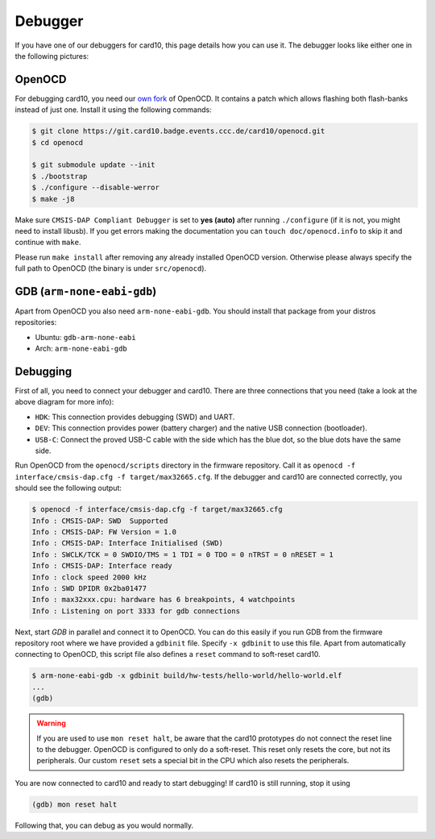 .. _debugger:

Debugger
========
If you have one of our debuggers for card10, this page details how you can use
it.  The debugger looks like either one in the following pictures:

.. image:: static/debuggers.png

OpenOCD
-------
For debugging card10, you need our `own fork`_ of OpenOCD.  It contains a patch
which allows flashing both flash-banks instead of just one.  Install it using
the following commands:

.. _own fork: https://git.card10.badge.events.ccc.de/card10/openocd

.. code-block:: shell-session

   $ git clone https://git.card10.badge.events.ccc.de/card10/openocd.git
   $ cd openocd

   $ git submodule update --init
   $ ./bootstrap
   $ ./configure --disable-werror
   $ make -j8

Make sure ``CMSIS-DAP Compliant Debugger`` is set to **yes (auto)** after
running ``./configure`` (if it is not, you might need to install libusb).  If
you get errors making the documentation you can ``touch doc/openocd.info`` to
skip it and continue with ``make``.

Please run ``make install`` after removing any already installed OpenOCD
version. Otherwise please always specify the full path to OpenOCD (the binary
is under ``src/openocd``).

.. info::
   If you want to use OpenOCD as normal user, copy ``contrib/60-openocd.rules``
   into the ``/etc/udev/rules.d/`` directory and run ``udevadm control --reload``
   afterwards.

GDB (``arm-none-eabi-gdb``)
---------------------------
Apart from OpenOCD you also need ``arm-none-eabi-gdb``.  You should install
that package from your distros repositories:

* Ubuntu: ``gdb-arm-none-eabi``
* Arch: ``arm-none-eabi-gdb``

Debugging
---------
First of all, you need to connect your debugger and card10.  There are three
connections that you need (take a look at the above diagram for more info):

* ``HDK``: This connection provides debugging (SWD) and UART.
* ``DEV``: This connection provides power (battery charger) and the native USB
  connection (bootloader).
* ``USB-C``: Connect the proved USB-C cable with the side which has the blue
  dot, so the blue dots have the same side.

Run OpenOCD from the ``openocd/scripts`` directory in the firmware repository.
Call it as ``openocd -f interface/cmsis-dap.cfg -f target/max32665.cfg``.  If
the debugger and card10 are connected correctly, you should see the following
output:

.. code-block:: shell-session

   $ openocd -f interface/cmsis-dap.cfg -f target/max32665.cfg
   Info : CMSIS-DAP: SWD  Supported
   Info : CMSIS-DAP: FW Version = 1.0
   Info : CMSIS-DAP: Interface Initialised (SWD)
   Info : SWCLK/TCK = 0 SWDIO/TMS = 1 TDI = 0 TDO = 0 nTRST = 0 nRESET = 1
   Info : CMSIS-DAP: Interface ready
   Info : clock speed 2000 kHz
   Info : SWD DPIDR 0x2ba01477
   Info : max32xxx.cpu: hardware has 6 breakpoints, 4 watchpoints
   Info : Listening on port 3333 for gdb connections

Next, start *GDB* in parallel and connect it to OpenOCD.  You can do this easily
if you run GDB from the firmware repository root where we have provided a
``gdbinit`` file. Specify ``-x gdbinit`` to use this file.  Apart from
automatically connecting to OpenOCD, this script file also defines a ``reset``
command to soft-reset card10.

.. code-block:: shell-session

   $ arm-none-eabi-gdb -x gdbinit build/hw-tests/hello-world/hello-world.elf
   ...
   (gdb)

.. warning::
   If you are used to use ``mon reset halt``, be aware that the card10 prototypes
   do not connect the reset line to the debugger. OpenOCD is configured to only do
   a soft-reset. This reset only resets the core, but not its peripherals.
   Our custom ``reset`` sets a special bit in the CPU which also resets the
   peripherals.

You are now connected to card10 and ready to start debugging!  If card10 is
still running, stop it using

.. code-block:: text

   (gdb) mon reset halt

Following that, you can debug as you would normally.
